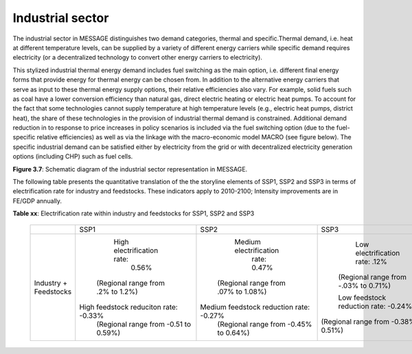 .. _industrial:

Industrial sector
=================
The industrial sector in MESSAGE distinguishes two demand categories, thermal and specific.Thermal demand, i.e. heat at different temperature levels, can be supplied by a variety of different energy carriers while specific demand requires electricity (or a decentralized technology to convert other energy carriers to electricity).

This stylized industrial thermal energy demand includes fuel switching as the main option, i.e. different final energy forms that provide energy for thermal energy can be chosen from. In addition to the alternative energy carriers that serve as input to these thermal energy supply options, their relative efficiencies also vary. For example, solid fuels such as coal have a lower conversion efficiency than natural gas, direct electric heating or electric heat pumps. To account for the fact that some technologies cannot supply temperature at high temperature levels (e.g., electric heat pumps, district heat), the share of these technologies in the provision of industrial thermal demand is constrained. Additional demand reduction in to response to price increases in policy scenarios is included via the fuel switching option (due to the fuel-specific relative efficiencies) as well as via the linkage with the macro-economic model MACRO (see figure below). The specific industrial demand can be satisfied either by electricity from the grid or with decentralized electricity generation options (including CHP) such as fuel cells. 

.. image:: /_static/industry_end-use.png

**Figure 3.7**: Schematic diagram of the industrial sector representation in MESSAGE.

The following table presents the quantitative translation of the the storyline elements of SSP1, SSP2 and SSP3 in terms of electrification rate for industry and feedstocks. These indicators apply to 2010-2100; Intensity improvements are in FE/GDP annually.

**Table xx**: Electrification rate within industry and feedstocks for SSP1, SSP2 and SSP3

    +-----------------------+---------------------------------------+-----------------------------------------+---------------------------------------+
    |                       | SSP1                                  | SSP2                                    | SSP3                                  |
    +-----------------------+---------------------------------------+-----------------------------------------+---------------------------------------+
    | Industry + Feedstocks |       High electrification rate:      |          Medium electrification         |     Low electrification rate: .12%    |
    |                       |                 0.56%                 |               rate: 0.47%               |  (Regional range from -.03% to 0.71%) |
    |                       |   (Regional range from .2% to 1.2%)   |   (Regional range from .07% to 1.08%)   |                                       |
    |                       |                                       |                                         |  Low feedstock reduction rate: -0.24% |
    |                       | High feedstock reduciton rate: -0.33% | Medium feedstock reduction rate: -0.27% | (Regional range from -0.38% to 0.51%) |
    |                       |  (Regional range from -0.51 to 0.59%) |  (Regional range from -0.45% to 0.64%)  |                                       |
    +-----------------------+---------------------------------------+-----------------------------------------+---------------------------------------+
